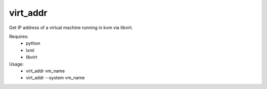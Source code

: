 virt_addr
=========

Get IP address of a virtual machine running in kvm via libvirt.

Requires:
 - python
 - lxml
 - libvirt

Usage:
 - virt_addr vm_name
 - virt_addr --system vm_name
